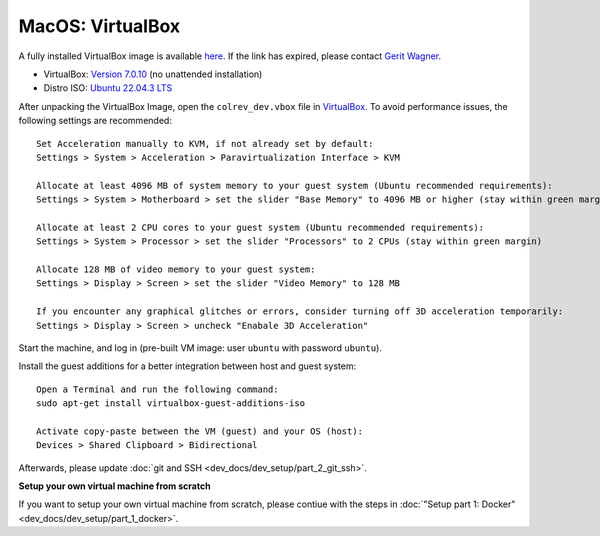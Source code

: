 MacOS: VirtualBox
===========================

A fully installed VirtualBox image is available `here <https://gigamove.rwth-aachen.de/de/download/29146e80c3ec3e691e35b4866e9573c9>`__.
If the link has expired, please contact `Gerit Wagner <mailto:gerit.wagner@uni-bamberg.de>`__.

-  VirtualBox: `Version 7.0.10 <https://www.virtualbox.org/wiki/Downloads>`__ (no unattended installation)
-  Distro ISO: `Ubuntu 22.04.3 LTS <https://ubuntu.com/download/desktop>`__

After unpacking the VirtualBox Image, open the ``colrev_dev.vbox`` file in `VirtualBox <https://www.virtualbox.org/>`__.
To avoid performance issues, the following settings are recommended:

::

   Set Acceleration manually to KVM, if not already set by default:
   Settings > System > Acceleration > Paravirtualization Interface > KVM

   Allocate at least 4096 MB of system memory to your guest system (Ubuntu recommended requirements):
   Settings > System > Motherboard > set the slider "Base Memory" to 4096 MB or higher (stay within green margin)

   Allocate at least 2 CPU cores to your guest system (Ubuntu recommended requirements):
   Settings > System > Processor > set the slider "Processors" to 2 CPUs (stay within green margin)

   Allocate 128 MB of video memory to your guest system:
   Settings > Display > Screen > set the slider "Video Memory" to 128 MB

   If you encounter any graphical glitches or errors, consider turning off 3D acceleration temporarily:
   Settings > Display > Screen > uncheck "Enabale 3D Acceleration"

Start the machine, and log in (pre-built VM image: user ``ubuntu`` with password ``ubuntu``).

Install the guest additions for a better integration between host and guest system:

::

   Open a Terminal and run the following command:
   sudo apt-get install virtualbox-guest-additions-iso

   Activate copy-paste between the VM (guest) and your OS (host):
   Devices > Shared Clipboard > Bidirectional

Afterwards, please update :doc:`git and SSH <dev_docs/dev_setup/part_2_git_ssh>`.

**Setup your own virtual machine from scratch**

If you want to setup your own virtual machine from scratch, please contiue with the steps in :doc:`"Setup part 1: Docker" <dev_docs/dev_setup/part_1_docker>`.
